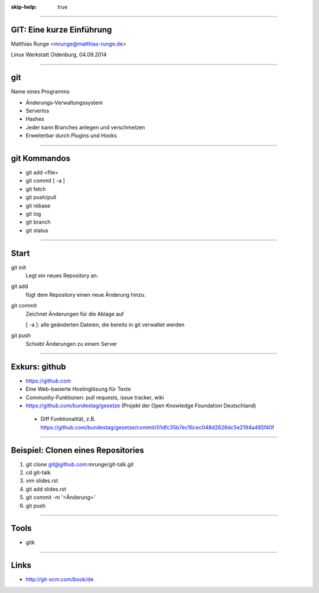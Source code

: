 :skip-help: true

.. title:: GIT

----

GIT: Eine kurze Einführung
===========================

Matthias Runge <mrunge@matthias-runge.de>

Linux Werkstatt Oldenburg, 04.09.2014

----

git
===

Name eines Programms

* Änderungs-Verwaltungssystem
* Serverlos
* Hashes
* Jeder kann Branches anlegen und verschmelzen
* Erweiterbar durch Plugins
  und Hooks


----

git Kommandos
=============

* git add <file>
* git commit [ -a ]
* git fetch
* git push/pull
* git rebase
* git log
* git branch
* git status

----

Start
=====

git init
    Legt ein neues Repository an.

git add 
    fügt dem Repository einen neue Änderung hinzu.

git commit
    Zeichnet Änderungen für die Ablage auf

    [ -a ]: alle geänderten Dateien, die bereits in git verwaltet werden

git push
    Schiebt Änderungen zu einem Server

----

Exkurs: github
==============

* https://github.com
* Eine Web-basierte Hostinglösung für Texte
* Community-Funktionen: pull requests, issue tracker, wiki
* https://github.com/bundestag/gesetze (Projekt der Open Knowledge Foundation Deutschland)

 * Diff Funktionalität, z.B. https://github.com/bundestag/gesetze/commit/01dfc35b7ec16cec048d2626dc5e2194a485f40f

----

Beispiel: Clonen eines Repositories
===================================

#. git clone git@github.com:mrunge/git-talk.git
#. cd git-talk
#. vim slides.rst
#. git add slides.rst
#. git commit -m '<Änderung>'
#. git push

----

Tools
=====

* gitk

----

Links
=====

* http://git-scm.com/book/de
